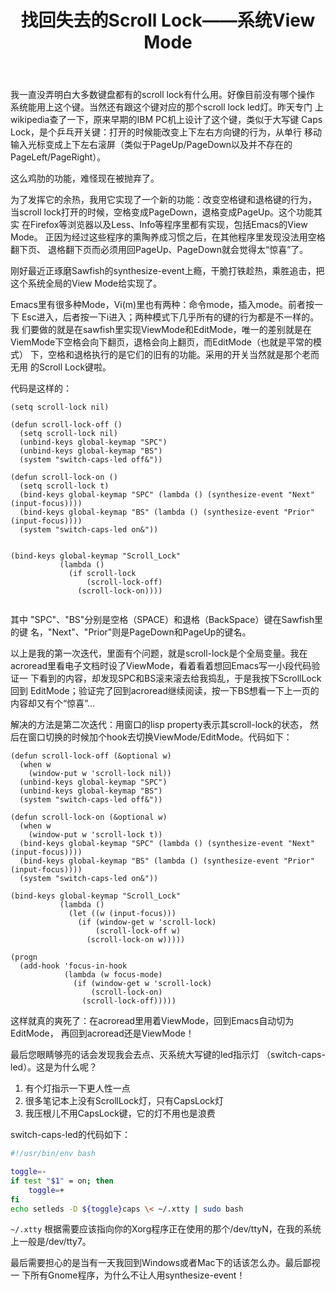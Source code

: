 #+title: 找回失去的Scroll Lock——系统View Mode
# bhj-tags: system-config

我一直没弄明白大多数键盘都有的scroll lock有什么用。好像目前没有哪个操作
系统能用上这个键。当然还有跟这个键对应的那个scroll lock led灯。昨天专门
上wikipedia查了一下，原来早期的IBM PC机上设计了这个键，类似于大写键
Caps Lock，是个乒乓开关键：打开的时候能改变上下左右方向键的行为，从单行
移动输入光标变成上下左右滚屏（类似于PageUp/PageDown以及并不存在的
PageLeft/PageRight）。

这么鸡肋的功能，难怪现在被抛弃了。

为了发挥它的余热，我用它实现了一个新的功能：改变空格键和退格键的行为，
当scroll lock打开的时候，空格变成PageDown，退格变成PageUp。这个功能其实
在Firefox等浏览器以及Less、Info等程序里都有实现，包括Emacs的View Mode。
正因为经过这些程序的熏陶养成习惯之后，在其他程序里发现没法用空格翻下页、
退格翻下页而必须用回PageUp、PageDown就会觉得太“惊喜”了。

刚好最近正琢磨Sawfish的synthesize-event上瘾，干脆打铁趁热，乘胜追击，把
这个系统全局的View Mode给实现了。

Emacs里有很多种Mode，Vi(m)里也有两种：命令mode，插入mode。前者按一下
Esc进入，后者按一下i进入；两种模式下几乎所有的键的行为都是不一样的。我
们要做的就是在sawfish里实现ViewMode和EditMode，唯一的差别就是在
ViemMode下空格会向下翻页，退格会向上翻页，而EditMode（也就是平常的模式）
下，空格和退格执行的是它们的旧有的功能。采用的开关当然就是那个老而无用
的Scroll Lock键啦。

代码是这样的：

#+BEGIN_SRC sawfish
(setq scroll-lock nil)

(defun scroll-lock-off ()
  (setq scroll-lock nil)
  (unbind-keys global-keymap "SPC")
  (unbind-keys global-keymap "BS")
  (system "switch-caps-led off&"))

(defun scroll-lock-on ()
  (setq scroll-lock t)
  (bind-keys global-keymap "SPC" (lambda () (synthesize-event "Next" (input-focus))))
  (bind-keys global-keymap "BS" (lambda () (synthesize-event "Prior" (input-focus))))
  (system "switch-caps-led on&"))


(bind-keys global-keymap "Scroll_Lock"
           (lambda ()
             (if scroll-lock
                 (scroll-lock-off)
               (scroll-lock-on))))

#+END_SRC

其中 "SPC"、"BS"分别是空格（SPACE）和退格（BackSpace）键在Sawfish里的键
名，"Next"、"Prior"则是PageDown和PageUp的键名。

以上是我的第一次迭代，里面有个问题，就是scroll-lock是个全局变量。我在
acroread里看电子文档时设了ViewMode，看着看着想回Emacs写一小段代码验证一
下看到的内容，却发现SPC和BS滚来滚去给我捣乱，于是我按下ScrollLock回到
EditMode；验证完了回到acroread继续阅读，按一下BS想看一下上一页的内容却又有个“惊喜”...

解决的方法是第二次迭代：用窗口的lisp property表示其scroll-lock的状态，
然后在窗口切换的时候加个hook去切换ViewMode/EditMode。代码如下：

#+BEGIN_SRC sawfish
(defun scroll-lock-off (&optional w)
  (when w
    (window-put w 'scroll-lock nil))
  (unbind-keys global-keymap "SPC")
  (unbind-keys global-keymap "BS")
  (system "switch-caps-led off&"))

(defun scroll-lock-on (&optional w)
  (when w
    (window-put w 'scroll-lock t))
  (bind-keys global-keymap "SPC" (lambda () (synthesize-event "Next" (input-focus))))
  (bind-keys global-keymap "BS" (lambda () (synthesize-event "Prior" (input-focus))))
  (system "switch-caps-led on&"))

(bind-keys global-keymap "Scroll_Lock"
           (lambda ()
             (let ((w (input-focus)))
               (if (window-get w 'scroll-lock)
                   (scroll-lock-off w)
                 (scroll-lock-on w)))))

(progn
  (add-hook 'focus-in-hook
            (lambda (w focus-mode)
              (if (window-get w 'scroll-lock)
                  (scroll-lock-on)
                (scroll-lock-off)))))
#+END_SRC

这样就真的爽死了：在acroread里用着ViewMode，回到Emacs自动切为EditMode，
再回到acroread还是ViewMode！

最后您眼睛够亮的话会发现我会去点、灭系统大写键的led指示灯
（switch-caps-led）。这是为什么呢？

1. 有个灯指示一下更人性一点
2. 很多笔记本上没有ScrollLock灯，只有CapsLock灯
3. 我压根儿不用CapsLock键，它的灯不用也是浪费

switch-caps-led的代码如下：

#+BEGIN_SRC sh
#!/usr/bin/env bash

toggle=-
if test "$1" = on; then
    toggle=+
fi
echo setleds -D ${toggle}caps \< ~/.xtty | sudo bash
#+END_SRC

=~/.xtty= 根据需要应该指向你的Xorg程序正在使用的那个/dev/ttyN，在我的系统上一般是/dev/tty7。

最后需要担心的是当有一天我回到Windows或者Mac下的话该怎么办。最后鄙视一
下所有Gnome程序，为什么不让人用synthesize-event！

